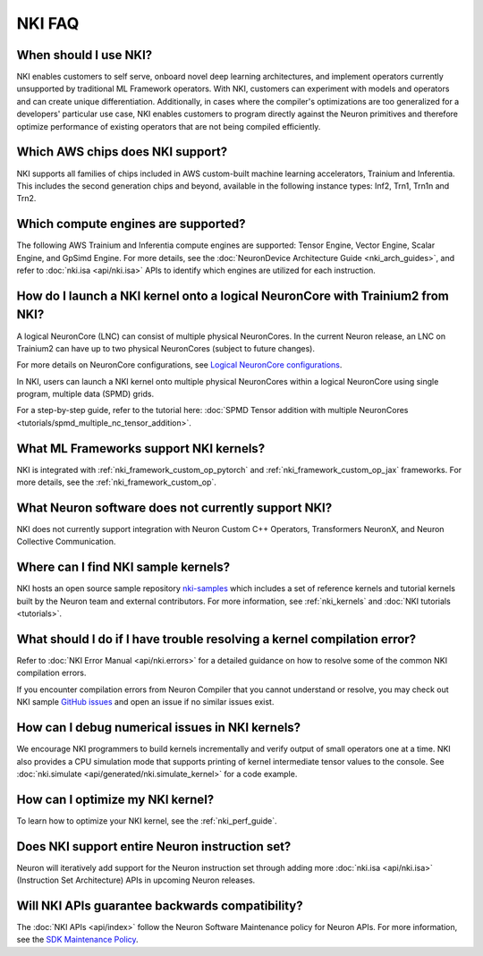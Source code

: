 .. _nki_faq:

NKI FAQ
=========

When should I use NKI?
~~~~~~~~~~~~~~~~~~~~~~

NKI enables customers to self serve, onboard novel deep learning
architectures, and implement operators currently unsupported by
traditional ML Framework operators. With NKI, customers can experiment
with models and operators and can create unique differentiation.
Additionally, in cases where the compiler's optimizations are too
generalized for a developers' particular use case, NKI enables customers
to program directly against the Neuron primitives and therefore optimize
performance of existing operators that are not being compiled
efficiently.

Which AWS chips does NKI support?
~~~~~~~~~~~~~~~~~~~~~~~~~~~~~~~~~~~~~

NKI supports all families of chips included in AWS custom-built machine
learning accelerators, Trainium and Inferentia. This includes the second generation chips and beyond,
available in the following instance types: Inf2, Trn1, Trn1n and Trn2.

Which compute engines are supported?
~~~~~~~~~~~~~~~~~~~~~~~~~~~~~~~~~~~~~

The following AWS Trainium and Inferentia compute engines are
supported: Tensor Engine, Vector Engine, Scalar Engine, and GpSimd Engine.
For more details, see the :doc:`NeuronDevice Architecture Guide <nki_arch_guides>`,
and refer to :doc:`nki.isa <api/nki.isa>` APIs to identify which engines are utilized for each instruction.

How do I launch a NKI kernel onto a logical NeuronCore with Trainium2 from NKI?
~~~~~~~~~~~~~~~~~~~~~~~~~~~~~~~~~~~~~~~~~~~~~~~~~~~~~~~~~~~~~~~~~~~~~~~~~~~~~~~~

A logical NeuronCore (LNC) can consist of multiple physical NeuronCores. In the current Neuron release, an LNC on Trainium2 can have up to two physical NeuronCores (subject to future changes).

For more details on NeuronCore configurations, see
`Logical NeuronCore configurations <https://awsdocs-neuron.readthedocs-hosted.com/en/latest/about-neuron/arch/neuron-features/logical-neuroncore-config.html#logical-neuroncore-config>`__.

In NKI, users can launch a NKI kernel onto multiple physical NeuronCores within a logical NeuronCore using single program, multiple data (SPMD) grids.

For a step-by-step guide, refer to the tutorial here:
:doc:`SPMD Tensor addition with multiple NeuronCores <tutorials/spmd_multiple_nc_tensor_addition>`.

What ML Frameworks support NKI kernels?
~~~~~~~~~~~~~~~~~~~~~~~~~~~~~~~~~~~~~~~~~~~

NKI is integrated with :ref:`nki_framework_custom_op_pytorch` and :ref:`nki_framework_custom_op_jax`
frameworks. For more details, see the :ref:`nki_framework_custom_op`.

What Neuron software does not currently support NKI?
~~~~~~~~~~~~~~~~~~~~~~~~~~~~~~~~~~~~~~~~~~~~~~~~~~~~~~~
NKI does not currently support integration with
Neuron Custom C++ Operators, Transformers NeuronX, and Neuron Collective Communication.

Where can I find NKI sample kernels?
~~~~~~~~~~~~~~~~~~~~~~~~~~~~~~~~~~~~

NKI hosts an open source sample repository
`nki-samples <https://github.com/aws-neuron/nki-samples>`__ which
includes a set of reference kernels and tutorial kernels built by the
Neuron team and external contributors. For more information, see :ref:`nki_kernels` and :doc:`NKI tutorials <tutorials>`.

What should I do if I have trouble resolving a kernel compilation error?
~~~~~~~~~~~~~~~~~~~~~~~~~~~~~~~~~~~~~~~~~~~~~~~~~~~~~~~~~~~~~~~~~~~~~~~~~~~~~

Refer to :doc:`NKI Error Manual <api/nki.errors>` for a detailed guidance on how
to resolve some of the common NKI compilation errors.

If you encounter compilation errors from Neuron Compiler that you cannot understand or
resolve, you may check out NKI sample `GitHub issues <https://github.com/aws-neuron/nki-samples/issues>`__
and open an issue if no similar issues exist.

How can I debug numerical issues in NKI kernels?
~~~~~~~~~~~~~~~~~~~~~~~~~~~~~~~~~~~~~~~~~~~~~~~~~~

We encourage NKI programmers to build kernels incrementally and verify output of small operators one at a time.
NKI also provides a CPU simulation mode that supports printing of kernel intermediate tensor values to the console.
See :doc:`nki.simulate <api/generated/nki.simulate_kernel>` for a code example.


How can I optimize my NKI kernel?
~~~~~~~~~~~~~~~~~~~~~~~~~~~~~~~~~

To learn how to optimize your NKI kernel, see the :ref:`nki_perf_guide`.

Does NKI support entire Neuron instruction set?
~~~~~~~~~~~~~~~~~~~~~~~~~~~~~~~~~~~~~~~~~~~~~~~

Neuron will iteratively add support for the Neuron
instruction set through adding more :doc:`nki.isa <api/nki.isa>` (Instruction Set
Architecture) APIs in upcoming Neuron releases.


Will NKI APIs guarantee backwards compatibility?
~~~~~~~~~~~~~~~~~~~~~~~~~~~~~~~~~~~~~~~~~~~~~~~~~~

The :doc:`NKI APIs <api/index>` follow the Neuron Software Maintenance policy for Neuron APIs.
For more information, see the
`SDK Maintenance Policy <https://awsdocs-neuron.readthedocs-hosted.com/en/latest/about-neuron/sdk-policy.html>`__.